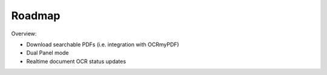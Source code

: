 Roadmap
=========

Overview:

- Download searchable PDFs (i.e. integration with OCRmyPDF)
- Dual Panel mode
- Realtime document OCR status updates
